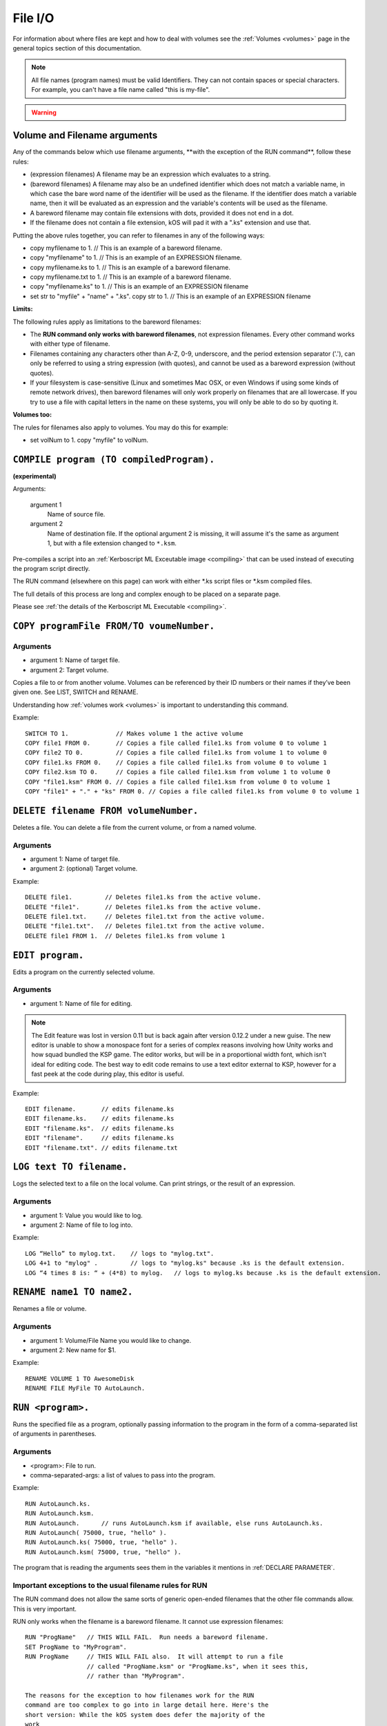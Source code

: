.. _files:

File I/O
========

For information about where files are kept and how to deal with volumes see the :ref:`Volumes <volumes>` page in the general topics section of this documentation.

.. note::

    All file names (program names) must be valid Identifiers. They can not contain spaces or special characters. For example, you can't have a file name called "this is my-file".

.. warning::

    .. versionchanged:: 0.15

        **Archive location and file extension change**

        The Archive where KerboScript files are kept has been changed from ``Plugins/PluginData/Archive`` to ``Ships/Script``, but still under the top-level **KSP** installation directory. The file name extensions have also changes from ``.txt`` to ``.ks``.

Volume and Filename arguments
-----------------------------

Any of the commands below which use filename arguments, \*\*with the
exception
of the RUN command\*\*, follow these rules:

-  (expression filenames) A filename may be an expression which
   evaluates to a string.
-  (bareword filenames) A filename may also be an undefined identifier
   which does not match a variable name, in which case the bare word
   name of the identifier will be used as the filename. If the
   identifier does match a variable name, then it will be evaluated as
   an expression and the variable's contents will be used as the
   filename.
-  A bareword filename may contain file extensions with dots, provided
   it does not end in a dot.
-  If the filename does not contain a file extension, kOS will pad it
   with a ".ks" extension and use that.

Putting the above rules together, you can refer to filenames in any of
the following ways:

-  copy myfilename to 1. // This is an example of a bareword filename.
-  copy "myfilename" to 1. // This is an example of an EXPRESSION
   filename.
-  copy myfilename.ks to 1. // This is an example of a bareword
   filename.
-  copy myfilename.txt to 1. // This is an example of a bareword
   filename.
-  copy "myfilename.ks" to 1. // This is an example of an EXPRESSION
   filename
-  set str to "myfile" + "name" + ".ks". copy str to 1. // This is an
   example of an EXPRESSION filename

**Limits:**

The following rules apply as limitations to the bareword filenames:

-  The **RUN command only works with bareword filenames**, not
   expression filenames. Every other command works with either type of
   filename.
-  Filenames containing any characters other than A-Z, 0-9, underscore,
   and the period extension separator ('.'), can only be referred to
   using a string expression (with quotes), and cannot be used as a
   bareword expression (without quotes).
-  If your filesystem is case-sensitive (Linux and sometimes Mac OSX, or
   even Windows if using some kinds of remote network drives), then
   bareword filenames will only work properly on filenames that are all
   lowercase. If you try to use a file with capital letters in the name
   on these systems, you will only be able to do so by quoting it.

**Volumes too:**

The rules for filenames also apply to volumes. You may do this for
example:

-  set volNum to 1. copy "myfile" to volNum.


``COMPILE program (TO compiledProgram).``
-----------------------------------------

**(experimental)**

Arguments:

    argument 1
        Name of source file.
    argument 2
        Name of destination file. If the optional argument 2 is missing, it will assume it's the same as argument 1, but with a file extension changed to ``*.ksm``.

Pre-compiles a script into an :ref:`Kerboscript ML Exceutable
image <compiling>` that can be used
instead of executing the program script directly.

The RUN command (elsewhere on this page) can work with either \*.ks
script files or \*.ksm compiled files.

The full details of this process are long and complex enough to be
placed on a separate page.

Please see :ref:`the details of the Kerboscript ML
Executable <compiling>`.

``COPY programFile FROM/TO voumeNumber.``
-----------------------------------------

Arguments
^^^^^^^^^

-  argument 1: Name of target file.
-  argument 2: Target volume.

Copies a file to or from another volume. Volumes can be referenced by
their ID numbers or their names if they’ve been given one. See LIST,
SWITCH and RENAME.

Understanding how :ref:`volumes
work <volumes>` is important to
understanding this command.

Example::

    SWITCH TO 1.             // Makes volume 1 the active volume
    COPY file1 FROM 0.       // Copies a file called file1.ks from volume 0 to volume 1
    COPY file2 TO 0.         // Copies a file called file1.ks from volume 1 to volume 0
    COPY file1.ks FROM 0.    // Copies a file called file1.ks from volume 0 to volume 1
    COPY file2.ksm TO 0.     // Copies a file called file1.ksm from volume 1 to volume 0
    COPY "file1.ksm" FROM 0. // Copies a file called file1.ksm from volume 0 to volume 1
    COPY "file1" + "." + "ks" FROM 0. // Copies a file called file1.ks from volume 0 to volume 1


``DELETE filename FROM volumeNumber.``
--------------------------------------

Deletes a file. You can delete a file from the current volume, or from a named volume.

Arguments
^^^^^^^^^

-  argument 1: Name of target file.
-  argument 2: (optional) Target volume.

Example::

    DELETE file1.         // Deletes file1.ks from the active volume.
    DELETE "file1".       // Deletes file1.ks from the active volume.
    DELETE file1.txt.     // Deletes file1.txt from the active volume.
    DELETE "file1.txt".   // Deletes file1.txt from the active volume.
    DELETE file1 FROM 1.  // Deletes file1.ks from volume 1


``EDIT program.``
-----------------

Edits a program on the currently selected volume.

Arguments
^^^^^^^^^

-  argument 1: Name of file for editing.

.. note::

    The Edit feature was lost in version 0.11 but is back again after version 0.12.2 under a new guise. The new editor is unable to show a monospace font for a series of complex reasons involving how Unity works and how squad bundled the KSP game. The editor works, but will be in a proportional width font, which isn't ideal for editing code. The best way to edit code remains to use a text editor external to KSP, however for a fast peek at the code during play, this editor is useful.

Example::

    EDIT filename.       // edits filename.ks
    EDIT filename.ks.    // edits filename.ks
    EDIT "filename.ks".  // edits filename.ks
    EDIT "filename".     // edits filename.ks
    EDIT "filename.txt". // edits filename.txt


``LOG text TO filename.``
-------------------------

Logs the selected text to a file on the local volume. Can print strings, or the result of an expression.

Arguments
^^^^^^^^^

-  argument 1: Value you would like to log.
-  argument 2: Name of file to log into.

Example::

    LOG “Hello” to mylog.txt.    // logs to "mylog.txt".
    LOG 4+1 to "mylog" .         // logs to "mylog.ks" because .ks is the default extension.
    LOG “4 times 8 is: “ + (4*8) to mylog.   // logs to mylog.ks because .ks is the default extension.


``RENAME name1 TO name2.``
--------------------------

Renames a file or volume.

Arguments
^^^^^^^^^

-  argument 1: Volume/File Name you would like to change.
-  argument 2: New name for $1.

Example::

    RENAME VOLUME 1 TO AwesomeDisk
    RENAME FILE MyFile TO AutoLaunch.

``RUN <program>.``
------------------

Runs the specified file as a program, optionally passing information to the program in the form of a comma-separated list of arguments in parentheses.

Arguments
^^^^^^^^^

-  <program>: File to run.
-  comma-separated-args: a list of values to pass into the program.

Example::

    RUN AutoLaunch.ks.
    RUN AutoLaunch.ksm.
    RUN AutoLaunch.      // runs AutoLaunch.ksm if available, else runs AutoLaunch.ks.
    RUN AutoLaunch( 75000, true, "hello" ).
    RUN AutoLaunch.ks( 75000, true, "hello" ).
    RUN AutoLaunch.ksm( 75000, true, "hello" ).

The program that is reading the arguments sees them in the variables it
mentions in :ref:`DECLARE PARAMETER`.

Important exceptions to the usual filename rules for RUN
^^^^^^^^^^^^^^^^^^^^^^^^^^^^^^^^^^^^^^^^^^^^^^^^^^^^^^^^

The RUN command does not allow the same sorts of generic open-ended
filenames that the other
file commands allow. This is very important.

RUN only works when the filename is a bareword filename. It cannot use expression filenames::

    RUN "ProgName"   // THIS WILL FAIL.  Run needs a bareword filename.
    SET ProgName to "MyProgram".
    RUN ProgName     // THIS WILL FAIL also.  It will attempt to run a file
                     // called "ProgName.ksm" or "ProgName.ks", when it sees this,
                     // rather than "MyProgram".

    The reasons for the exception to how filenames work for the RUN
    command are too complex to go into in large detail here. Here's the
    short version: While the kOS system does defer the majority of the
    work
    of actually compiling subprogram scripts until run-time, it still
    has to
    generate some header info about them at compile time, and the
    filename
    has to be set in stone at that time. Changing this would require a
    large re-write of some of the architecture of the virtual machine.


``SWITCH TO <volumeNumber>.``
-----------------------------

Switches to the specified volume. Volumes can be specified by number, or
it’s name (if it has one). See LIST and RENAME. Understanding how
:ref:`volumes work <volumes>` is important
to understanding this command.

Example::

    SWITCH TO 0.                        // Switch to volume 0.
    RENAME VOLUME 1 TO AwesomeDisk.     // Name volume 1 as AwesomeDisk.
    SWITCH TO AwesomeDisk.              // Switch to volume 1.
    PRINT VOLUME:NAME.                  // Prints "AwesomeDisk".

.. _boot:

Special handling of files starting with "boot" (example ``boot.ks``)
^^^^^^^^^^^^^^^^^^^^^^^^^^^^^^^^^^^^^^^^^^^^^^^^^^^^^^^^^^^^^^^^^^^^
**(experimental)**

For users requiring even more automation, the feature of custom boot scripts was introduced. If you have at least 1 file in your Archive volume starting with "boot" (for example "boot.ks", "boot2.ks" or even "boot_custom_script.ks"), you will be presented with the option to choose one of those files as a boot script for your kOS CPU.
 
.. image:: http://i.imgur.com/05kp7Sy.jpg

As soon as you vessel leaves VAB/SPH and is being initialised on the launchpad (e.g. its status is PRELAUNCH) the assigned script will be copied to CPU's local hard disk with the same name.  If kOS is configured to start on the archive, the file will not be copied locally automatically. This script will be run as soon as CPU boots, e.g. as soon as you bring your CPU in physics range or power on your CPU if it was turned off.  You may get or set the name of the boot file using the :ref:`core:bootfilename<core>` suffix.

.. warning::

    .. versionchanged:: 0.18

        **boot file name changed**

        Previously boot files were copied to the local hard disk as "boot.ks".  This behaviour was changed so that boot files could be handled consistently if kOS is configured to start on the Archive.  Some scripts may have terminated with a generic "delete boot." line to clear the boot script.  Going forward you should use the new core:bootfilename suffix when dealing the boot file.

Important things to consider:
	* kOS CPU hard disk space is limited, avoid using complex boot scripts or increase disk space using MM config.
	* Boot script runs immediately on initialisation, it should avoid interaction with parts/modules until physics fully load. It is best to wait for couple seconds or until certain trigger.
	
	
Possible uses for boot scripts:

	* Automatically activate sleeper/background scripts which will run on CPU until triggered by certain condition.
	* Create basic station-keeping scripts - you will only have to focus your probes once in a while and let the boot script do the orbit adjustment automatically.
	* Create multi-CPU vessels with certain cores dedicated to specific tasks, triggered by user input or external events (Robotic-heavy Vessels)
	* Anything else you can come up with
